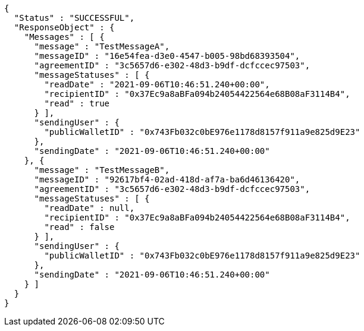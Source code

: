 [source,options="nowrap"]
----
{
  "Status" : "SUCCESSFUL",
  "ResponseObject" : {
    "Messages" : [ {
      "message" : "TestMessageA",
      "messageID" : "16e54fea-d3e0-4547-b005-98bd68393504",
      "agreementID" : "3c5657d6-e302-48d3-b9df-dcfccec97503",
      "messageStatuses" : [ {
        "readDate" : "2021-09-06T10:46:51.240+00:00",
        "recipientID" : "0x37Ec9a8aBFa094b24054422564e68B08aF3114B4",
        "read" : true
      } ],
      "sendingUser" : {
        "publicWalletID" : "0x743Fb032c0bE976e1178d8157f911a9e825d9E23"
      },
      "sendingDate" : "2021-09-06T10:46:51.240+00:00"
    }, {
      "message" : "TestMessageB",
      "messageID" : "92617bf4-02ad-418d-af7a-ba6d46136420",
      "agreementID" : "3c5657d6-e302-48d3-b9df-dcfccec97503",
      "messageStatuses" : [ {
        "readDate" : null,
        "recipientID" : "0x37Ec9a8aBFa094b24054422564e68B08aF3114B4",
        "read" : false
      } ],
      "sendingUser" : {
        "publicWalletID" : "0x743Fb032c0bE976e1178d8157f911a9e825d9E23"
      },
      "sendingDate" : "2021-09-06T10:46:51.240+00:00"
    } ]
  }
}
----